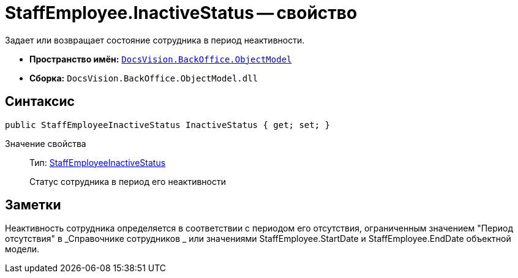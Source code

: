 = StaffEmployee.InactiveStatus -- свойство

Задает или возвращает состояние сотрудника в период неактивности.

* *Пространство имён:* `xref:api/DocsVision/Platform/ObjectModel/ObjectModel_NS.adoc[DocsVision.BackOffice.ObjectModel]`
* *Сборка:* `DocsVision.BackOffice.ObjectModel.dll`

== Синтаксис

[source,csharp]
----
public StaffEmployeeInactiveStatus InactiveStatus { get; set; }
----

Значение свойства::
Тип: xref:api/DocsVision/BackOffice/ObjectModel/StaffEmployeeInactiveStatus_EN.adoc[StaffEmployeeInactiveStatus]
+
Статус сотрудника в период его неактивности

== Заметки

Неактивность сотрудника определяется в соответствии с периодом его отсутствия, ограниченным значением "Период отсутствия" в _Справочнике сотрудников _ или значениями StaffEmployee.StartDate и StaffEmployee.EndDate объектной модели.
